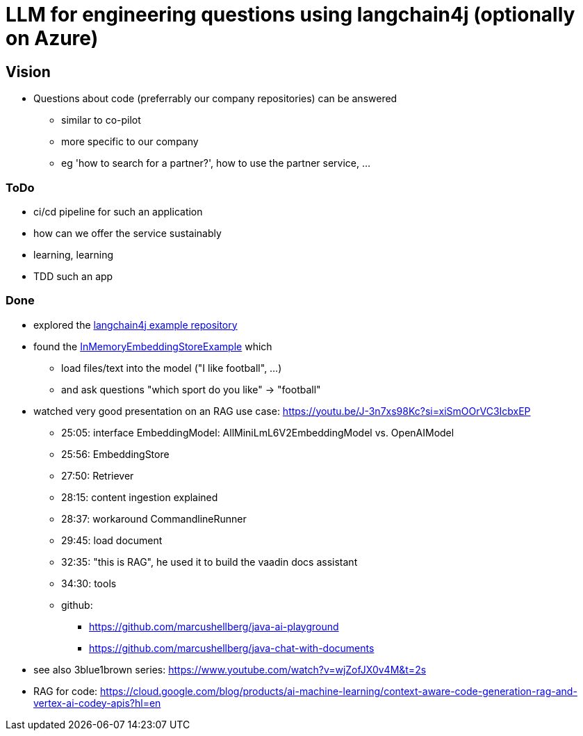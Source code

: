 = LLM for engineering questions using langchain4j (optionally on Azure)

== Vision

* Questions about code (preferrably our company repositories) can be answered
** similar to co-pilot
** more specific to our company
** eg 'how to search for a partner?', how to use the partner service, ...

=== ToDo

* ci/cd pipeline for such an application
* how can we offer the service sustainably
* learning, learning
* TDD such an app

=== Done
* explored the https://github.com/langchain4j/langchain4j-examples/tree/main/other-examples/src/main/java[langchain4j example repository]
* found the https://github.com/langchain4j/langchain4j-examples/blob/main/other-examples/src/main/java/embedding/store/InMemoryEmbeddingStoreExample.java[InMemoryEmbeddingStoreExample] which
** load files/text into the model ("I like football", ...)
** and ask questions "which sport do you like" -> "football"

* watched very good presentation on an RAG use case: https://youtu.be/J-3n7xs98Kc?si=xiSmOOrVC3IcbxEP
** 25:05: interface EmbeddingModel: AllMiniLmL6V2EmbeddingModel vs. OpenAIModel
** 25:56: EmbeddingStore
** 27:50: Retriever
** 28:15: content ingestion explained
** 28:37:  workaround CommandlineRunner
** 29:45:  load document
** 32:35:  "this is RAG", he used it to build the vaadin docs assistant
** 34:30:  tools
** github:
*** https://github.com/marcushellberg/java-ai-playground
*** https://github.com/marcushellberg/java-chat-with-documents

* see also 3blue1brown series: https://www.youtube.com/watch?v=wjZofJX0v4M&t=2s

* RAG for code: https://cloud.google.com/blog/products/ai-machine-learning/context-aware-code-generation-rag-and-vertex-ai-codey-apis?hl=en
